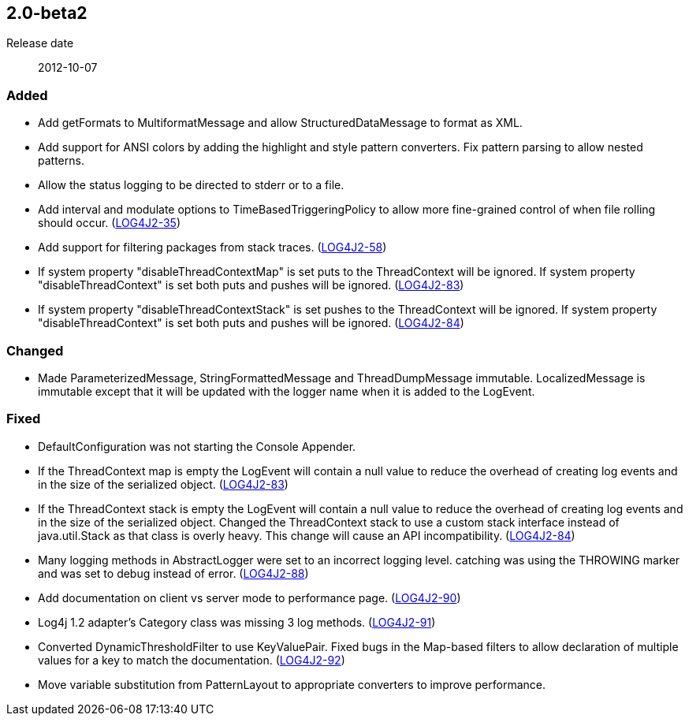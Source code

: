 ////
    Licensed to the Apache Software Foundation (ASF) under one or more
    contributor license agreements.  See the NOTICE file distributed with
    this work for additional information regarding copyright ownership.
    The ASF licenses this file to You under the Apache License, Version 2.0
    (the "License"); you may not use this file except in compliance with
    the License.  You may obtain a copy of the License at

         https://www.apache.org/licenses/LICENSE-2.0

    Unless required by applicable law or agreed to in writing, software
    distributed under the License is distributed on an "AS IS" BASIS,
    WITHOUT WARRANTIES OR CONDITIONS OF ANY KIND, either express or implied.
    See the License for the specific language governing permissions and
    limitations under the License.
////

////
    ██     ██  █████  ██████  ███    ██ ██ ███    ██  ██████  ██
    ██     ██ ██   ██ ██   ██ ████   ██ ██ ████   ██ ██       ██
    ██  █  ██ ███████ ██████  ██ ██  ██ ██ ██ ██  ██ ██   ███ ██
    ██ ███ ██ ██   ██ ██   ██ ██  ██ ██ ██ ██  ██ ██ ██    ██
     ███ ███  ██   ██ ██   ██ ██   ████ ██ ██   ████  ██████  ██

    IF THIS FILE DOESN'T HAVE A `.ftl` SUFFIX, IT IS AUTO-GENERATED, DO NOT EDIT IT!

    Version-specific release notes (`7.8.0.adoc`, etc.) are generated from `src/changelog/*/.release-notes.adoc.ftl`.
    Auto-generation happens during `generate-sources` phase of Maven.
    Hence, you must always

    1. Find and edit the associated `.release-notes.adoc.ftl`
    2. Run `./mvnw generate-sources`
    3. Commit both `.release-notes.adoc.ftl` and the generated `7.8.0.adoc`
////

[#release-notes-2-0-beta2]
== 2.0-beta2

Release date:: 2012-10-07


[#release-notes-2-0-beta2-added]
=== Added

* Add getFormats to MultiformatMessage and allow StructuredDataMessage to format as XML.
* Add support for ANSI colors by adding the highlight and style pattern converters. Fix pattern parsing to allow nested patterns.
* Allow the status logging to be directed to stderr or to a file.
* Add interval and modulate options to TimeBasedTriggeringPolicy to allow more fine-grained control of when file rolling should occur. (https://issues.apache.org/jira/browse/LOG4J2-35[LOG4J2-35])
* Add support for filtering packages from stack traces. (https://issues.apache.org/jira/browse/LOG4J2-58[LOG4J2-58])
* If system property "disableThreadContextMap" is set puts to the ThreadContext will be ignored. If system property "disableThreadContext" is set both puts and pushes will be ignored. (https://issues.apache.org/jira/browse/LOG4J2-83[LOG4J2-83])
* If system property "disableThreadContextStack" is set pushes to the ThreadContext will be ignored. If system property "disableThreadContext" is set both puts and pushes will be ignored. (https://issues.apache.org/jira/browse/LOG4J2-84[LOG4J2-84])

[#release-notes-2-0-beta2-changed]
=== Changed

* Made ParameterizedMessage, StringFormattedMessage and ThreadDumpMessage immutable. LocalizedMessage is immutable except that it will be updated with the logger name when it is added to the LogEvent.

[#release-notes-2-0-beta2-fixed]
=== Fixed

* DefaultConfiguration was not starting the Console Appender.
* If the ThreadContext map is empty the LogEvent will contain a null value to reduce the overhead of creating log events and in the size of the serialized object. (https://issues.apache.org/jira/browse/LOG4J2-83[LOG4J2-83])
* If the ThreadContext stack is empty the LogEvent will contain a null value to reduce the overhead of creating log events and in the size of the serialized object. Changed the ThreadContext stack to use a custom stack interface instead of java.util.Stack as that class is overly heavy. This change will cause an API incompatibility. (https://issues.apache.org/jira/browse/LOG4J2-84[LOG4J2-84])
* Many logging methods in AbstractLogger were set to an incorrect logging level. catching was using the THROWING marker and was set to debug instead of error. (https://issues.apache.org/jira/browse/LOG4J2-88[LOG4J2-88])
* Add documentation on client vs server mode to performance page. (https://issues.apache.org/jira/browse/LOG4J2-90[LOG4J2-90])
* Log4j 1.2 adapter's Category class was missing 3 log methods. (https://issues.apache.org/jira/browse/LOG4J2-91[LOG4J2-91])
* Converted DynamicThresholdFilter to use KeyValuePair. Fixed bugs in the Map-based filters to allow declaration of multiple values for a key to match the documentation. (https://issues.apache.org/jira/browse/LOG4J2-92[LOG4J2-92])
* Move variable substitution from PatternLayout to appropriate converters to improve performance.
